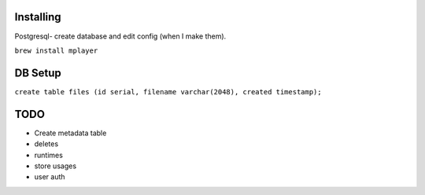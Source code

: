 Installing
====

Postgresql- create database and edit config (when I make them).

``brew install mplayer``

DB Setup
====
``create table files (id serial, filename varchar(2048), created timestamp);``

TODO
====
- Create metadata table
- deletes
- runtimes
- store usages
- user auth
